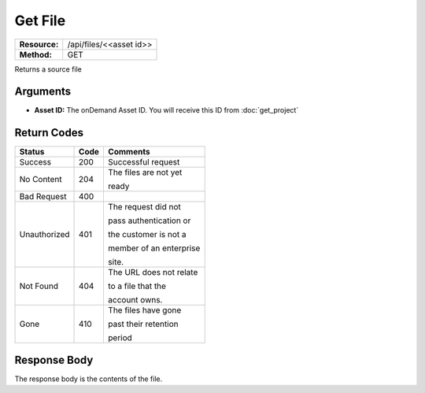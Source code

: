=============
Get File
=============

+---------------+----------------------------+
| **Resource:** | .. container:: notrans     |
|               |                            |
|               |    /api/files/<<asset id>> |
+---------------+----------------------------+
| **Method:**   | .. container:: notrans     |
|               |                            |
|               |    GET                     |
+---------------+----------------------------+


Returns a source file

Arguments
=========

- **Asset ID:** The onDemand Asset ID.  You will receive this ID from :doc:`get_project`


Return Codes
============

+-------------------------+-------------------------+-------------------------+
| Status                  | Code                    | Comments                |
+=========================+=========================+=========================+
| Success                 | 200                     | Successful request      |
+-------------------------+-------------------------+-------------------------+
| No Content              | 204                     | The files are not yet   |
|                         |                         |                         |
|                         |                         | ready                   |
+-------------------------+-------------------------+-------------------------+
| Bad Request             | 400                     |                         |
+-------------------------+-------------------------+-------------------------+
| Unauthorized            | 401                     | The request did not     |
|                         |                         |                         |
|                         |                         | pass authentication or  |
|                         |                         |                         |
|                         |                         | the customer is not a   |
|                         |                         |                         |
|                         |                         | member of an enterprise |
|                         |                         |                         |
|                         |                         | site.                   |
+-------------------------+-------------------------+-------------------------+
| Not Found               | 404                     | The URL does not relate |
|                         |                         |                         |
|                         |                         | to a file that the      |
|                         |                         |                         |
|                         |                         | account owns.           |
+-------------------------+-------------------------+-------------------------+
| Gone                    | 410                     | The files have gone     |
|                         |                         |                         |
|                         |                         | past their retention    |
|                         |                         |                         |
|                         |                         | period                  |
+-------------------------+-------------------------+-------------------------+

Response Body
=============

The response body is the contents of the file.


